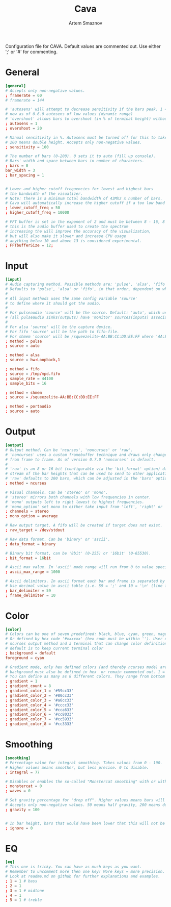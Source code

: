 #+TITLE: Cava
#+AUTHOR: Artem Smaznov
#+STARTUP: overview
#+PROPERTY: header-args :tangle ~/.config/cava/config

Configuration file for CAVA. Default values are commented out. Use either ';' or '#' for commenting.

* General
#+begin_src conf
[general]
# Accepts only non-negative values.
; framerate = 60
# framerate = 144

# 'autosens' will attempt to decrease sensitivity if the bars peak. 1 = on, 0 = off
# new as of 0.6.0 autosens of low values (dynamic range)
# 'overshoot' allows bars to overshoot (in % of terminal height) without initiating autosens. DEPRECATED as of 0.6.0
; autosens = 1
; overshoot = 20

# Manual sensitivity in %. Autosens must be turned off for this to take effect.
# 200 means double height. Accepts only non-negative values.
; sensitivity = 100

# The number of bars (0-200). 0 sets it to auto (fill up console).
# Bars' width and space between bars in number of characters.
; bars = 0
bar_width = 3
; bar_spacing = 1


# Lower and higher cutoff frequencies for lowest and highest bars
# the bandwidth of the visualizer.
# Note: there is a minimum total bandwidth of 43Mhz x number of bars.
# Cava will automatically increase the higher cutoff if a too low band is specified.
; lower_cutoff_freq = 50
; higher_cutoff_freq = 10000

# FFT buffer is set in the exponent of 2 and must be between 8 - 16, 8 = 256, 16 = 65536
# this is the audio buffer used to create the spectrum
# increasing the will improve the accuracy of the visualization,
# but will also make it slower and increase CPU usage
# anything below 10 and above 13 is considered experimental.
; FFTbufferSize = 12;
#+end_src

* Input
#+begin_src conf
[input]
# Audio capturing method. Possible methods are: 'pulse', 'alsa', 'fifo', 'sndio' or 'shmem'
# Defaults to 'pulse', 'alsa' or 'fifo', in that order, dependent on what support cava was built with.
#
# All input methods uses the same config variable 'source'
# to define where it should get the audio.
#
# For pulseaudio 'source' will be the source. Default: 'auto', which uses the monitor source of the default sink
# (all pulseaudio sinks(outputs) have 'monitor' sources(inputs) associated with them).
#
# For alsa 'source' will be the capture device.
# For fifo 'source' will be the path to fifo-file.
# For shmem 'source' will be /squeezelite-AA:BB:CC:DD:EE:FF where 'AA:BB:CC:DD:EE:FF' will be squeezelite's MAC address
; method = pulse
; source = auto

; method = alsa
; source = hw:Loopback,1

; method = fifo
; source = /tmp/mpd.fifo
; sample_rate = 44100
; sample_bits = 16

; method = shmem
; source = /squeezelite-AA:BB:CC:DD:EE:FF

; method = portaudio
; source = auto
#+end_src

* Output
#+begin_src conf
[output]
# Output method. Can be 'ncurses', 'noncurses' or 'raw'.
# 'noncurses' uses a custom framebuffer technique and draws only changes
# from frame to frame. As of version 0.7.0 'noncurses' is default.
#
# 'raw' is an 8 or 16 bit (configurable via the 'bit_format' option) data
# stream of the bar heights that can be used to send to other applications.
# 'raw' defaults to 200 bars, which can be adjusted in the 'bars' option above.
; method = ncurses

# Visual channels. Can be 'stereo' or 'mono'.
# 'stereo' mirrors both channels with low frequencies in center.
# 'mono' outputs left to right lowest to highest frequencies.
# 'mono_option' set mono to either take input from 'left', 'right' or 'average'.
; channels = stereo
; mono_option = average

# Raw output target. A fifo will be created if target does not exist.
; raw_target = /dev/stdout

# Raw data format. Can be 'binary' or 'ascii'.
; data_format = binary

# Binary bit format, can be '8bit' (0-255) or '16bit' (0-65530).
; bit_format = 16bit

# Ascii max value. In 'ascii' mode range will run from 0 to value specified here
; ascii_max_range = 1000

# Ascii delimiters. In ascii format each bar and frame is separated by a delimiters.
# Use decimal value in ascii table (i.e. 59 = ';' and 10 = '\n' (line feed)).
; bar_delimiter = 59
; frame_delimiter = 10
#+end_src

* Color
#+begin_src conf
[color]
# Colors can be one of seven predefined: black, blue, cyan, green, magenta, red, white, yellow.
# Or defined by hex code '#xxxxxx' (hex code must be within ''). User defined colors requires
# ncurses output method and a terminal that can change color definitions such as Gnome-terminal or rxvt.
# default is to keep current terminal color
; background = default
foreground = cyan

# Gradient mode, only hex defined colors (and thereby ncurses mode) are supported,
# background must also be defined in hex  or remain commented out. 1 = on, 0 = off.
# You can define as many as 8 different colors. They range from bottom to top of screen
; gradient = 1
; gradient_count = 8
; gradient_color_1 = '#59cc33'
; gradient_color_2 = '#80cc33'
; gradient_color_3 = '#a6cc33'
; gradient_color_4 = '#cccc33'
; gradient_color_5 = '#cca633'
; gradient_color_6 = '#cc8033'
; gradient_color_7 = '#cc5933'
; gradient_color_8 = '#cc3333'
#+end_src

* Smoothing
#+begin_src conf
[smoothing]
# Percentage value for integral smoothing. Takes values from 0 - 100.
# Higher values means smoother, but less precise. 0 to disable.
; integral = 77

# Disables or enables the so-called "Monstercat smoothing" with or without "waves". Set to 0 to disable.
; monstercat = 0
; waves = 0

# Set gravity percentage for "drop off". Higher values means bars will drop faster.
# Accepts only non-negative values. 50 means half gravity, 200 means double. Set to 0 to disable "drop off".
; gravity = 100


# In bar height, bars that would have been lower that this will not be drawn.
; ignore = 0
#+end_src

* EQ
#+begin_src conf
[eq]
# This one is tricky. You can have as much keys as you want.
# Remember to uncomment more then one key! More keys = more precision.
# Look at readme.md on github for further explanations and examples.
; 1 = 1 # bass
; 2 = 1
; 3 = 1 # midtone
; 4 = 1
; 5 = 1 # treble
#+end_src
